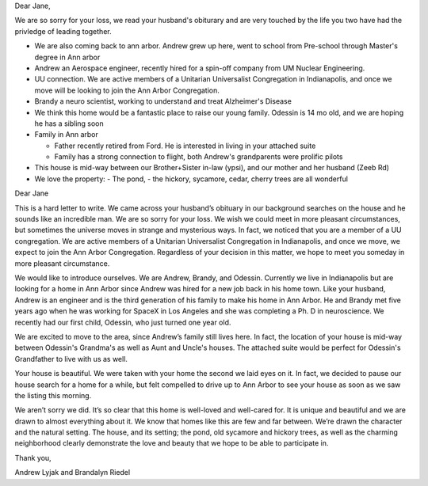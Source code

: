 

Dear Jane,

We are so sorry for your loss, we read your husband's obiturary and are very touched by the life you
two have had the privledge of leading together.

- We are also coming back to ann arbor. Andrew grew up here, went to school from Pre-school through
  Master's degree in Ann arbor

- Andrew an Aerospace engineer, recently hired for a spin-off company from UM Nuclear Engineering.
- UU connection. We are active members of a Unitarian Universalist Congregation in Indianapolis, and
  once we move will be looking to join the Ann Arbor Congregation.
- Brandy a neuro scientist, working to understand and treat Alzheimer's Disease
- We think this home would be a fantastic place to raise our young family. Odessin is 14 mo old, and
  we are hoping he has a sibling soon
- Family in Ann arbor

  - Father recently retired from Ford. He is interested in living in your attached suite
  - Family has a strong connection to flight, both Andrew's grandparents were prolific pilots

- This house is mid-way between our Brother+Sister in-law (ypsi), and our mother and her husband
  (Zeeb Rd)

- We love the property:
  - The pond,
  - the hickory, sycamore, cedar, cherry trees are all wonderful



Dear Jane

This is a hard letter to write. We came across your husband’s obituary in our background searches on the house and he sounds like an incredible man. We are so sorry for your loss. We wish we could meet in more pleasant circumstances, but sometimes the universe moves in strange and mysterious ways. In fact, we noticed that you are a member of a UU congregation. We are active members of a Unitarian Universalist Congregation in Indianapolis, and once we move, we expect to join the Ann Arbor Congregation. Regardless of your decision in this matter, we hope to meet you someday in more pleasant circumstance.

We would like to introduce ourselves. We are Andrew, Brandy, and Odessin. Currently we live in Indianapolis but are looking for a home in Ann Arbor since Andrew was hired for a new job back in his home town. Like your husband, Andrew is an engineer and is the third generation of his family to make his home in Ann Arbor. He and Brandy met five years ago when he was working for SpaceX in Los Angeles and she was completing a Ph. D in neuroscience. We recently had our first child, Odessin, who just turned one year old.

We are excited to move to the area, since Andrew’s family still lives here. In fact, the location of your house is mid-way between Odessin's Grandma's as well as Aunt and Uncle's houses. The attached suite would be perfect for Odessin's Grandfather to live with us as well.

Your house is beautiful. We were taken with your home the second we laid eyes on it. In fact, we decided to pause our house search for a home for a while, but felt compelled to drive up to Ann Arbor to see your house as soon as we saw the listing this morning.

We aren’t sorry we did. It’s so clear that this home is well-loved and well-cared for. It is unique and beautiful and we are drawn to almost everything about it. We know that homes like this are few and far between. We’re drawn the character and the natural setting. The house, and its setting; the pond, old sycamore and hickory trees, as well as the charming neighborhood clearly demonstrate the love and beauty that we hope to be able to participate in.

Thank you,

Andrew Lyjak and Brandalyn Riedel



